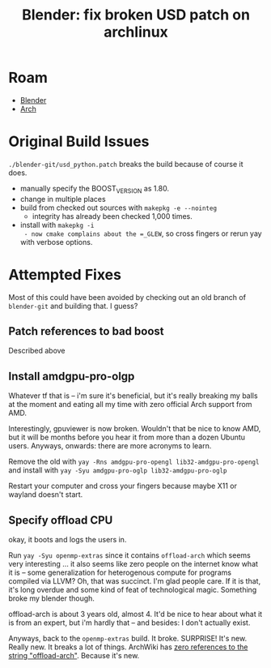 :PROPERTIES:
:ID:       81b6e792-644c-4c92-95c4-806be72461ae
:END:
#+TITLE: Blender: fix broken USD patch on archlinux
#+CATEGORY: slips
#+TAGS:

* Roam
+ [[id:b3826464-5132-4a77-9707-93a72bd1d4a3][Blender]]
+ [[id:fbf366f2-5c17-482b-ac7d-6dd130aa4d05][Arch]]

* Original Build Issues
=./blender-git/usd_python.patch= breaks the build because of course it does.

+ manually specify the BOOST_VERSION as 1.80.
+ change in multiple places
+ build from checked out sources with =makepkg -e --nointeg=
  - integrity has already been checked 1,000 times.
+ install with =makepkg -i
  - now cmake complains about the =_GLEW=, so cross fingers or rerun yay with
    verbose options.

* Attempted Fixes

Most of this could have been avoided by checking out an old branch of
=blender-git= and building that. I guess?

** Patch references to bad boost

Described above

** Install amdgpu-pro-olgp

Whatever tf that is -- i'm sure it's beneficial, but it's really breaking my
balls at the moment and eating all my time with zero official Arch support from
AMD.

Interestingly, gpuviewer is now broken. Wouldn't that be nice to know AMD, but
it will be months before you hear it from more than a dozen Ubuntu users.
Anyways, onwards: there are more acronyms to learn.

Remove the old with =yay -Rns amdgpu-pro-opengl lib32-amdgpu-pro-opengl= and
install with =yay -Syu amdgpu-pro-oglp lib32-amdgpu-pro-oglp=

Restart your computer and cross your fingers because maybe X11 or wayland
doesn't start.

** Specify offload CPU

okay, it boots and logs the users in.

Run =yay -Syu openmp-extras= since it contains =offload-arch= which seems very
interesting ... it also seems like zero people on the internet know what it is
-- some generalization for heterogenous compute for programs compiled via LLVM?
Oh, that was succinct. I'm glad people care. If it is that, it's long overdue
and some kind of feat of technological magic. Something broke my blender though.

offload-arch is about 3 years old, almost 4. It'd be nice to hear about what it
is from an expert, but i'm hardly that -- and besides: I don't actually exist.

Anyways, back to the =openmp-extras= build. It broke. SURPRISE! It's new. Really
new. It breaks a lot of things. ArchWiki has [[https://wiki.archlinux.org/index.php?search=%22offload-arch%22&title=Special%3ASearch&wprov=acrw1][zero references to the string
"offload-arch"]]. Because it's new.
